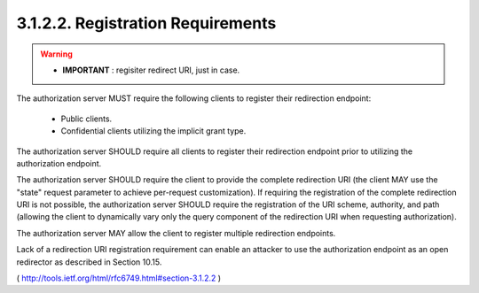 3.1.2.2. Registration Requirements
~~~~~~~~~~~~~~~~~~~~~~~~~~~~~~~~~~~~~~~

.. warning::
    - **IMPORTANT** : regisiter redirect URI, just in case.
   

The authorization server MUST require the following clients to
register their redirection endpoint:

   -  Public clients.
   -  Confidential clients utilizing the implicit grant type.

The authorization server SHOULD require all clients to register their
redirection endpoint prior to utilizing the authorization endpoint.

The authorization server SHOULD require the client 
to provide the complete redirection URI 
(the client MAY use the "state" request parameter to achieve per-request customization).  
If requiring the registration of the complete redirection URI is not possible, 
the authorization server SHOULD require the registration of the URI scheme, 
authority, and path (allowing the client to dynamically vary 
only the query component of the redirection URI when requesting
authorization).

The authorization server MAY allow the client to register multiple
redirection endpoints.

Lack of a redirection URI registration requirement can enable an
attacker to use the authorization endpoint as an open redirector as
described in Section 10.15.

( http://tools.ietf.org/html/rfc6749.html#section-3.1.2.2  )
